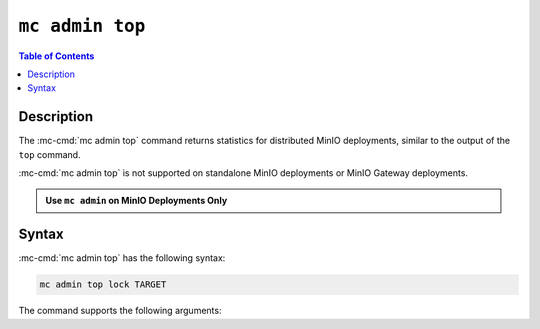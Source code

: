 ================
``mc admin top``
================

.. default-domain:: minio

.. contents:: Table of Contents
   :local:
   :depth: 2

.. mc:: mc admin top

Description
-----------

.. start-mc-admin-top-desc

The :mc-cmd:`mc admin top` command returns statistics for distributed
MinIO deployments, similar to the output of the ``top`` command. 

:mc-cmd:`mc admin top` is not supported on standalone MinIO deployments
or MinIO Gateway deployments.

.. end-mc-admin-top-desc

.. admonition:: Use ``mc admin`` on MinIO Deployments Only
   :class: note

   .. include:: /includes/facts-mc-admin.rst
      :start-after: start-minio-only
      :end-before: end-minio-only

Syntax
------

:mc-cmd:`mc admin top` has the following syntax:

.. code-block:: shell
   :class: copyable

   mc admin top lock TARGET

The command supports the following arguments:

.. mc-cmd:: TARGET

   The :mc-cmd:`alias <mc alias>` of a configured MinIO deployment from which
   the command retrieves statistics.

   The alias *must* correspond to a distributed (multi-node) MinIO deployment.
   The command returns an error for standalone MinIO deployments or MinIO
   Gateway deployments.


